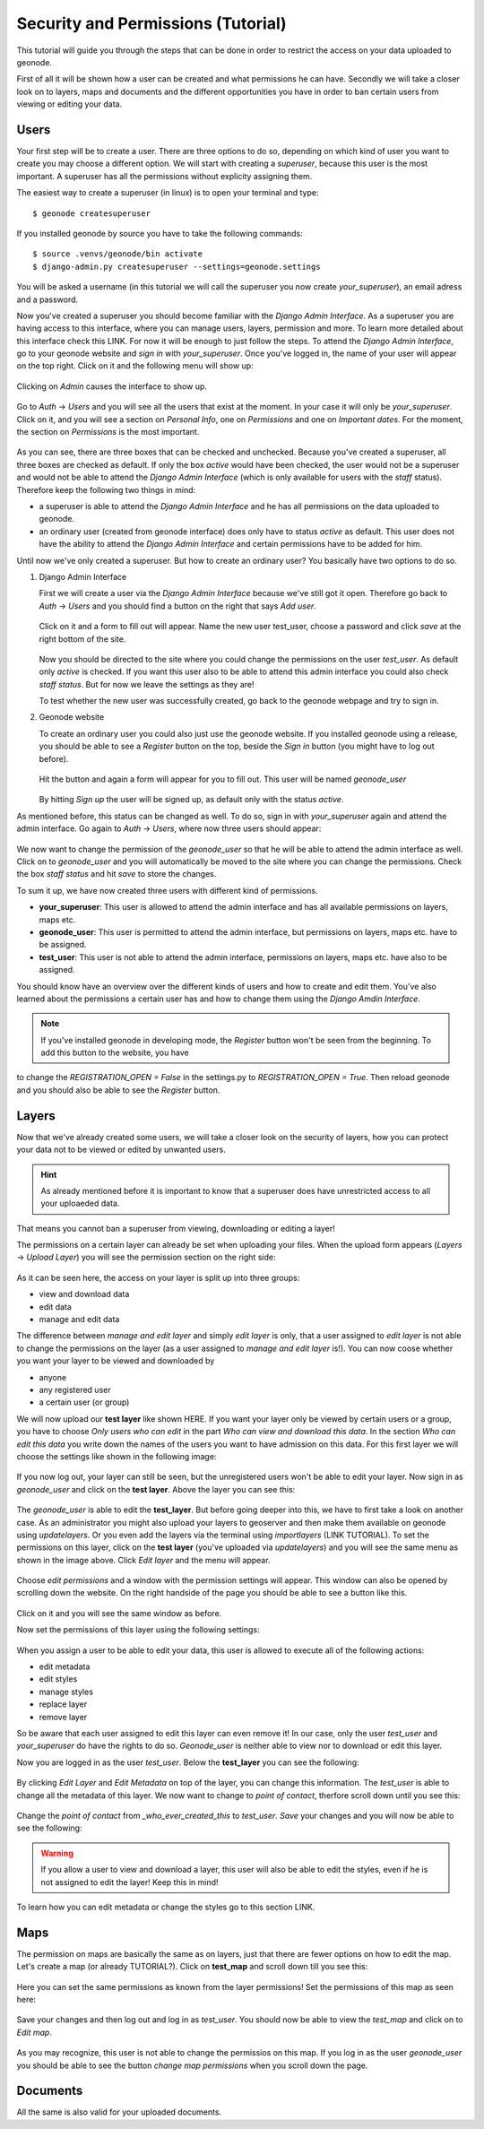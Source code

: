===================================
Security and Permissions (Tutorial)
===================================

This tutorial will guide you through the steps that can be done in order to restrict the access on your data uploaded to geonode.


First of all it will be shown how a user can be created and what permissions he can have. Secondly we will take a closer look
on to layers, maps and documents and the different opportunities you have in order to ban certain users from viewing or editing your
data.

Users
-----

Your first step will be to create a user. There are three options to do so, depending on which kind of user you want to create you may
choose a different option. We will start with creating a *superuser*, because this user is the most important. A superuser
has all the permissions without explicity assigning them.

The easiest way to create a superuser (in linux) is to open your terminal and type::

  $ geonode createsuperuser

If you installed geonode by source you have to take the following commands::

  $ source .venvs/geonode/bin activate
  $ django-admin.py createsuperuser --settings=geonode.settings
  
You will be asked a username (in this tutorial we will call the superuser you now create *your_superuser*), an email adress and a password.
  
Now you've created a superuser you should become familiar with the *Django Admin Interface*. As a superuser you are having
access to this interface, where you can manage users, layers, permission and more. To learn more detailed about this interface
check this LINK. For now it will be enough to just follow the steps. To attend the *Django Admin Interface*, go to your geonode website and *sign in* with *your_superuser*. Once you've logged in, the name of your user will appear on the top right. Click on it and the following menu
will show up:

.. figure:: temp_img/menu_admin.PNG

Clicking on *Admin* causes the interface to show up.

.. figure:: temp_img/admin_interface.PNG
  
Go to *Auth* -> *Users* and you will see all the users that exist at the moment. In your case it will only be *your_superuser*. Click on it, and you will see a section on *Personal Info*, one on *Permissions* and one on *Important dates*. For the moment, the section on *Permissions* is the most important.

.. figure:: temp_img/permissions_django_admin.PNG

As you can see, there are three boxes that can be checked and unchecked. Because you've created a superuser, all three boxes
are checked as default. If only the box *active* would have been checked, the user would not be a superuser and would not be able to
attend the *Django Admin Interface* (which is only available for users with the *staff* status). Therefore keep the following
two things in mind:

* a superuser is able to attend the *Django Admin Interface* and he has all permissions on the data uploaded to geonode.
* an ordinary user (created from geonode interface) does only have to status *active* as default. This user does not have the ability to attend the *Django Admin Interface* and certain permissions have to be added for him.

Until now we've only created a superuser. But how to create an ordinary user? You basically have two options to do so.

#. Django Admin Interface

   First we will create a user via the *Django Admin Interface* because we've still got it open. Therefore go back to *Auth* -> *Users* and    		you should find a button on the right that says *Add user*.    

   .. figure:: temp_img/add_user.PNG
 
   Click on it and a form to fill out will appear. Name the new user test_user, choose a password and click *save* at the right bottom of the  site.

   .. figure:: temp_img/add_test_user.PNG

   Now you should be directed to the site where you could
   change the permissions on the user *test_user*. As default only *active* is checked. If you want this user also to be able to attend this admin interface
   you could also check *staff status*. But for now we leave the settings as they are!

   .. todo:: groups and permissions!
   
   To test whether the new user was successfully created, go back to the geonode webpage and try to sign in. 

#. Geonode website

   To create an ordinary user you could also just use the geonode website. If you installed geonode using a release, you should
   be able to see a *Register* button on the top, beside the *Sign in* button (you might have to log out before). 
   
   .. figure:: temp_img/register.PNG
   
   Hit the button and again a form will appear for you to fill out. This user will be named *geonode_user*
  
   .. figure:: temp_img/sign_up_test_user.PNG
   .. todo:: NEW IMAGE WITH GEONODE USER!

   By hitting *Sign up* the user will be signed up, as default only with the status *active*. 
   
As mentioned before, this status can be changed as well. To do so, sign in with *your_superuser* again and attend the admin interface. Go again to *Auth* -> *Users*, where now three users
should appear:

   .. figure:: temp_img/users_admin_interface.PNG
   .. todo:: CREATE THIS IMAGE!

We now want to change the permission of the *geonode_user* so that he will be able to attend the admin interface as well. 
Click on to *geonode_user* and you will automatically be moved to the site where you can change the permissions. Check the box *staff status* and hit *save* to store the changes.
  
To sum it up, we have now created three users with different kind of permissions.

* **your_superuser**: This user is allowed to attend the admin interface and has all available permissions on layers, maps etc.
* **geonode_user**: This user is permitted to attend the admin interface, but permissions on layers, maps etc. have to be assigned.
* **test_user**: This user is not able to attend the admin interface, permissions on layers, maps etc. have also to be assigned.

.. todo:: is this user permitted to change permission of contact roles, eg.? check this out! or could you assign him these permissions.

   
You should know have an overview over the different kinds of users and how to create and edit them. You've also learned about the permissions a certain user has and how to change them using the *Django Amdin Interface*.

.. note:: If you've installed geonode in developing mode, the *Register* button won't be seen from the beginning. To add this button to the website, you have
to change the `REGISTRATION_OPEN = False` in the settings.py to `REGISTRATION_OPEN = True`. Then reload geonode and you should also be able to see the *Register* button.

.. todo:: generally more about the django interface, about the generic roles etc.!

Layers
------

Now that we've already created some users, we will take a closer look on the security of layers, how you can protect your data not to be viewed or edited by unwanted users.

.. hint:: As already mentioned before it is important to know that a superuser does have unrestricted access to all your uploaeded data.
That means you cannot ban a superuser from viewing, downloading or editing a layer!

.. todo:: maybe you could do that, using the django admin interface

The permissions on a certain layer can already be set when uploading your files. When the upload form appears (*Layers* -> *Upload Layer*) you will see the permission section on the right side:

.. figure:: temp_img/upload_layer.PNG
  
As it can be seen here, the access on your layer is split up into three groups:

* view and download data
* edit data
* manage and edit data

The difference between *manage and edit layer* and simply *edit layer* is only, that a user assigned to *edit layer* is not able to change
the permissions on the layer (as a user assigned to *manage and edit layer* is!).
You can now coose whether you want your layer to be viewed and downloaded by

* anyone
* any registered user
* a certain user (or group)

We will now upload our **test layer** like shown HERE. If you want your layer only be viewed by certain users or a group, you have to choose *Only users who can edit* in the part *Who can view and download this data*.
In the section *Who can edit this data* you write down the names of the users you want to have admission on this data. For this first layer we will choose the settings like shown in the following image:

.. figure:: temp_img/layer_test_permission.PNG
.. todo:: CREATE THIS IMAGE! settings: view and download = everybody
					edit = geonode_user
					manage = your_superuser (you could leave this empty as well)

.. todo:: BUG about view => only users who can edit => not working; have to set it to any registered users!

If you now log out, your layer can still be seen, but the unregistered users won't be able to edit your layer. Now sign in as *geonode_user* and click on the **test layer**. Above the layer you can see this:

.. figure:: temp_img/edit_and_download_layer.PNG
.. todo:: CHANGE IMAGE TO TEST LAYER!

The *geonode_user* is able to edit the **test_layer**. But before going deeper into this, we have to first take a look on another case. As an administrator you might also upload your layers to geoserver and then make them available on geonode using *updatelayers*. Or you even add the layers via the terminal using *importlayers* (LINK TUTORIAL). To set the permissions on this layer, click on the **test layer** (you've uploaded via *updatelayers*) and you will see the same menu as shown in the image above. Click *Edit layer* and the menu will appear.


.. figure:: temp_img/edit_and_manage.PNG

.. todo:: as an owner you are always able to see and edit your layers? CHECK THIS!

.. todo:: maybe tutorial about adding layers for admins?
  
Choose *edit permissions* and a window with the permission settings will appear. This window can also be opened by scrolling down the website. On the right handside of the page you should be able to see a button like this.

.. figure:: temp_img/change_layer_permissions.PNG
  
Click on it and you will see the same window as before.

Now set the permissions of this layer using the following settings:

.. figure:: temp_img/permission_test_layer_2.PNG
.. todo:: CREATE THIS IMG!! view and download = only who can edit
	 			edit = test_user
				manage = owner (or empty)

.. todo:: Faden verloren!

When you assign a user to be able to edit your data, this user is allowed to execute all of the following actions:

* edit metadata
* edit styles
* manage styles
* replace layer
* remove layer

So be aware that each user assigned to edit this layer can even remove it! In our case, only the user *test_user* and *your_superuser* do have the rights to do so. *Geonode_user* is neither able to view nor to download or edit this layer.

.. todo:: There's a bug (?) => dev group! This is NOT working at the moment, but should work!

Now you are logged in as the user *test_user*. Below the **test_layer** you can see the following:

.. figure:: temp_img/info.PNG
.. todo:: CREATE/CHANGE THIS IMAGE!!

By clicking *Edit Layer* and *Edit Metadata* on top of the layer, you can change this information. The *test_user* is able to change all the metadata of this layer. We now want to change to *point of contact*, therfore scroll down until you see this:

.. figure:: temp_img/point_of_contact.PNG
.. todo:: CHANGE THIS IMAGE!

Change the *point of contact* from *_who_ever_created_this* to *test_user*. *Save* your changes and you will now be able to see the following:

.. figure:: temp_img/point_of_contact_changed.PNG

.. todo:: more detailed!
.. todo:: did i miss anything? => find a übergang

.. warning:: If you allow a user to view and download a layer, this user will also be able to edit the styles, even if he is not assigned to edit the layer! Keep this in mind!

.. todo:: there is an issue about that! don't know whether it is going to be changed!

To learn how you can edit metadata or change the styles go to this section LINK. 

.. todo:: write a short tutorial on how to edit layers?
.. todo:: login logout as who?
.. todo:: DJANGO ADMIN INTERFACE!

Maps
----

The permission on maps are basically the same as on layers, just that there are fewer options on how to edit the map. Let's create a map (or already TUTORIAL?). Click on **test_map** and scroll down till you see this:

.. figure:: temp_img/change_map_permissions.PNG

Here you can set the same permissions as known from the layer permissions! Set the permissions of this map as seen here:

.. figure:: temp_img/test_map_permissions.PNG
.. todo:: CREATE THIS IMAGE:: view = anybody
				edit = *geonode_user* and *test_user*
				manage = *geonode_user*

Save your changes and then log out and log in as *test_user*. You should now be able to view the *test_map* and click on to *Edit map*.

.. figure:: temp_img/edit_map.PNG

.. todo:: this IMAGE should be without add permissions!! but not possible at the moment!

As you may recognize, this user is not able to change the permissios on this map. If you log in as the user *geonode_user* you should be able to see the button *change map permissions* when you scroll down the page.

Documents
---------

All the same is also valid for your uploaded documents. 

.. todo:: add more
